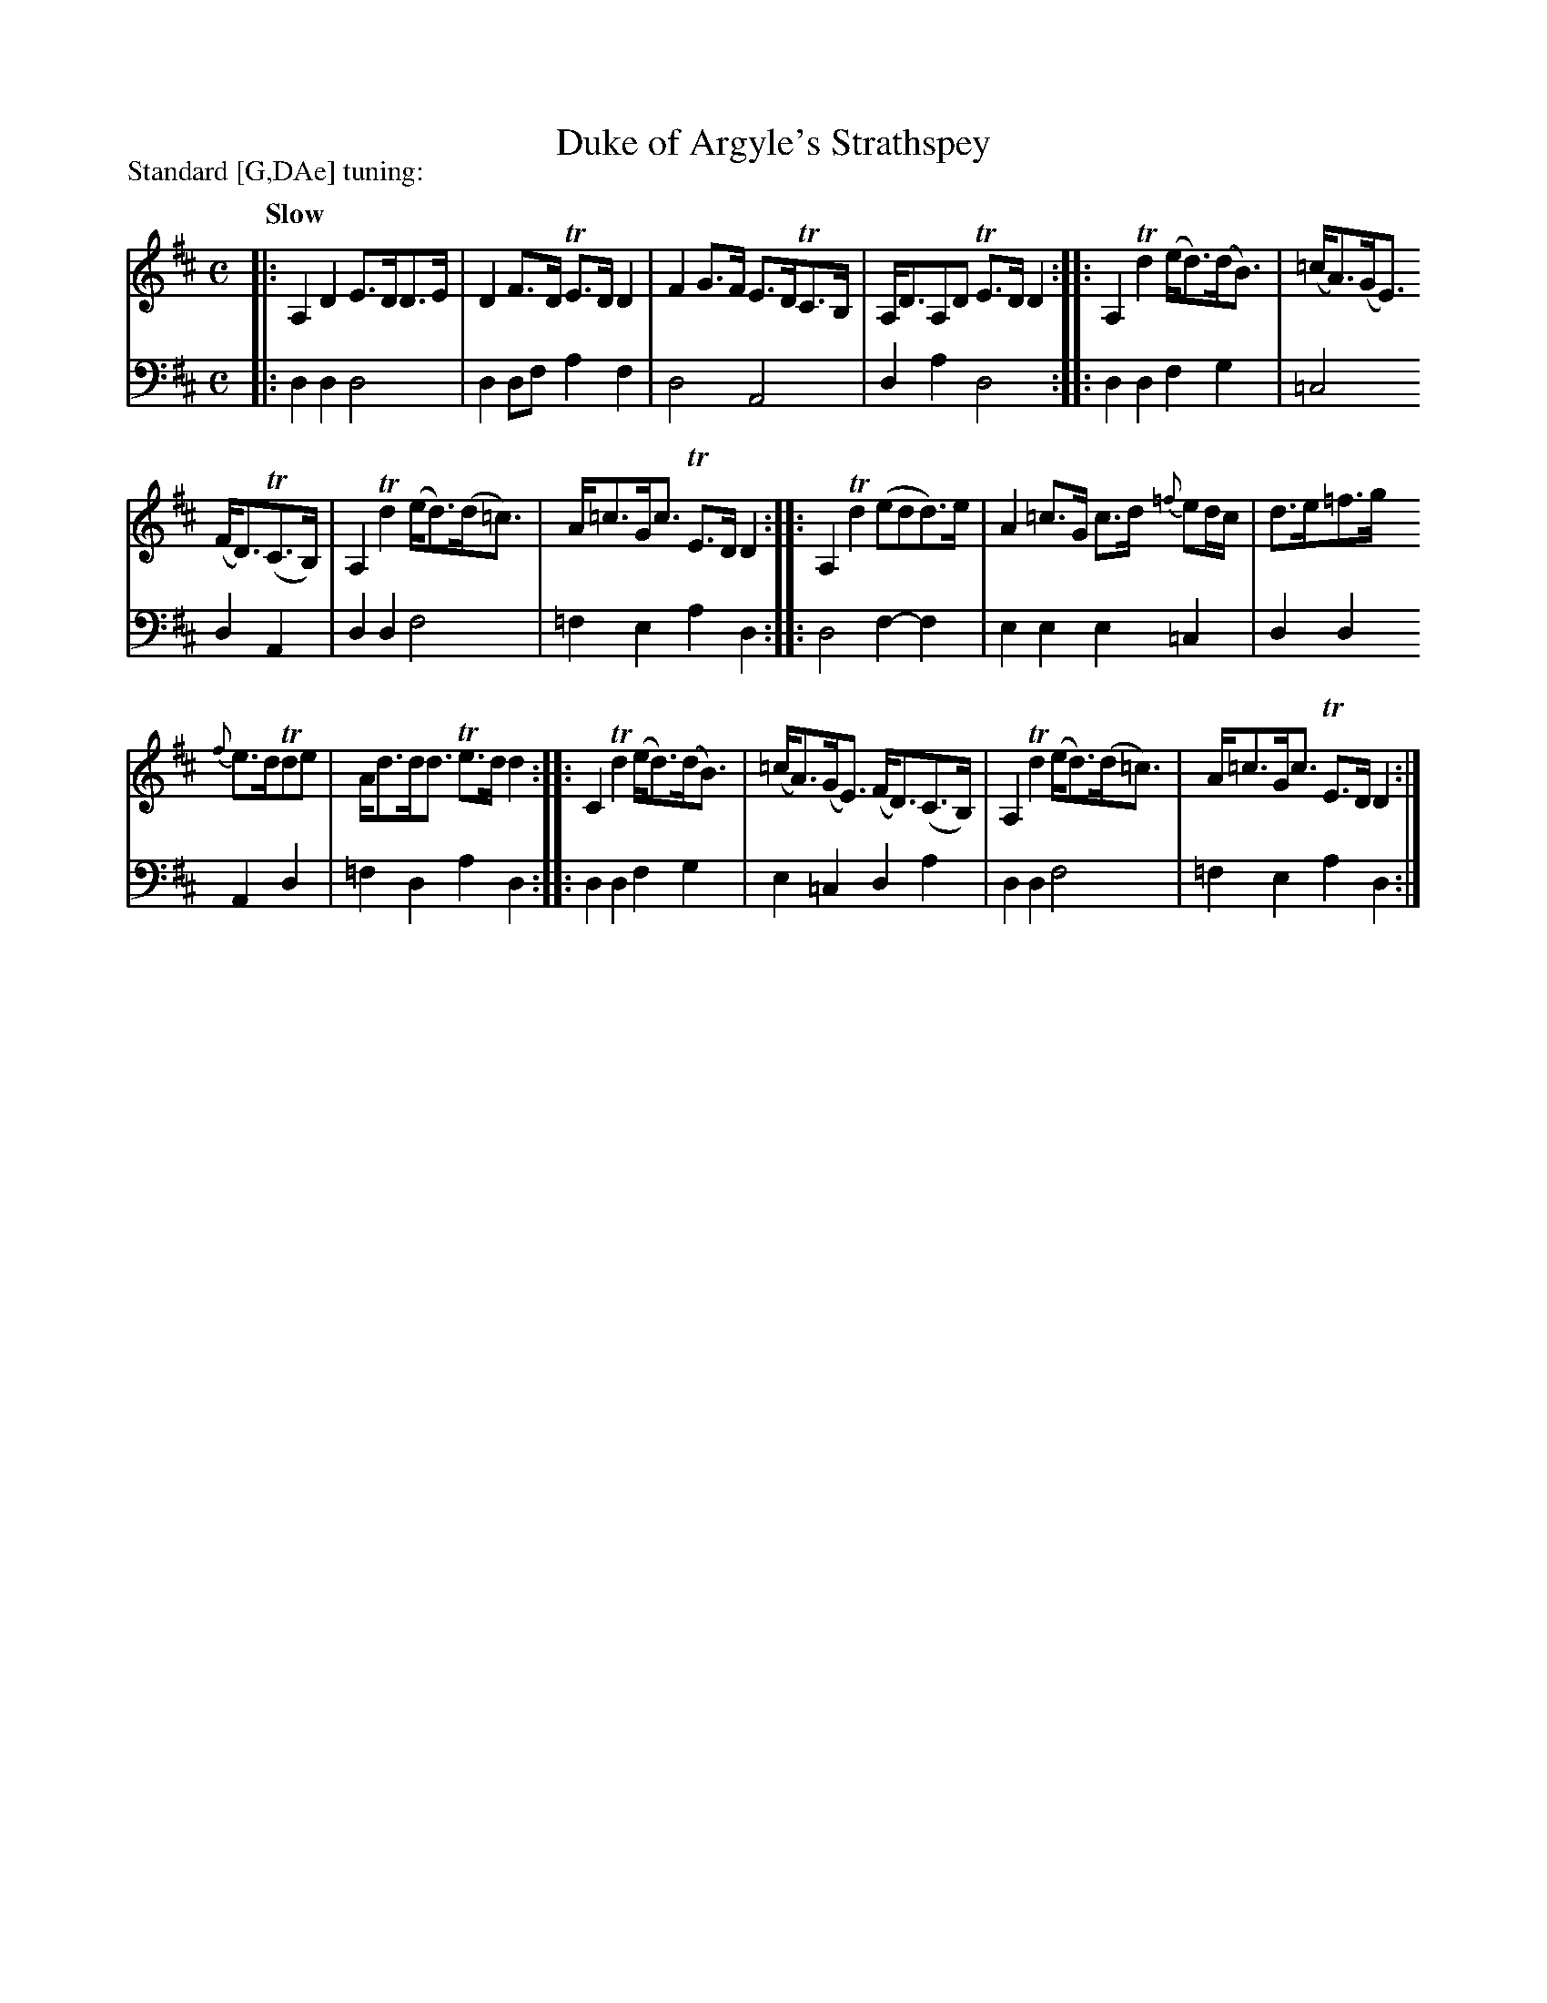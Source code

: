 X: 1321
T: Duke of Argyle's Strathspey
R: strathspey
N: This is version 1, for ABC software that doesn't understand voice overlays.
B: Niel Gow & Sons "A Collection of Strathspey Reels, etc." v.1 p.32 #1
Z: 2022 John Chambers <jc:trillian.mit.edu>
N: The first 3 bars have a low A drone in the treble staff; see the ABC2 version for this note.
P: Standard [G,DAe] tuning:
M: C
L: 1/8
Q: "Slow"
K: D
% - - - - - - - - - -
V: 1 staves=2
|:\
A,2D2 E>DD>E | D2F>D TE>DD2 | F2G>F E>DTC>B, | A,<DA,D TE>DD2 :: A,2Td2 (e<d)(d<B) | (=c<A)(G<E)
(F<D)(TC>B,) | A,2Td2 (e<d)(d<=c) | A<=cG<c TE>DD2 :: A,2Td2 (edd)>e | A2=c>G c>d {=f}ed/c/ | d>e=f>g
{f}e>dTde | A<dd<d Te>dd2 :: C2Td2 (e<d)(d<B) | (=c<A)(G<E) (F<D)(C>B,) | A,2Td2 (e<d)(d<=c) | A<=cG<c TE>DD2 :|
% - - - - - - - - - -
% Voice 2 preserves the staff layout in the book.
V: 2 clef=bass middle=d
|:\
d2d2 d4 | d2df a2f2 | d4 A4 | d2a2 d4 :: d2d2 f2g2 | =c4 d2A2 |
d2d2 f4 | =f2e2 a2d2 :: d4 f2-f2 | e2e2 e2=c2 | d2d2 A2d2 | =f2d2 a2d2 ::
d2d2 f2g2 | e2=c2 d2a2 | d2d2 f4 | =f2e2 a2d2 :|
